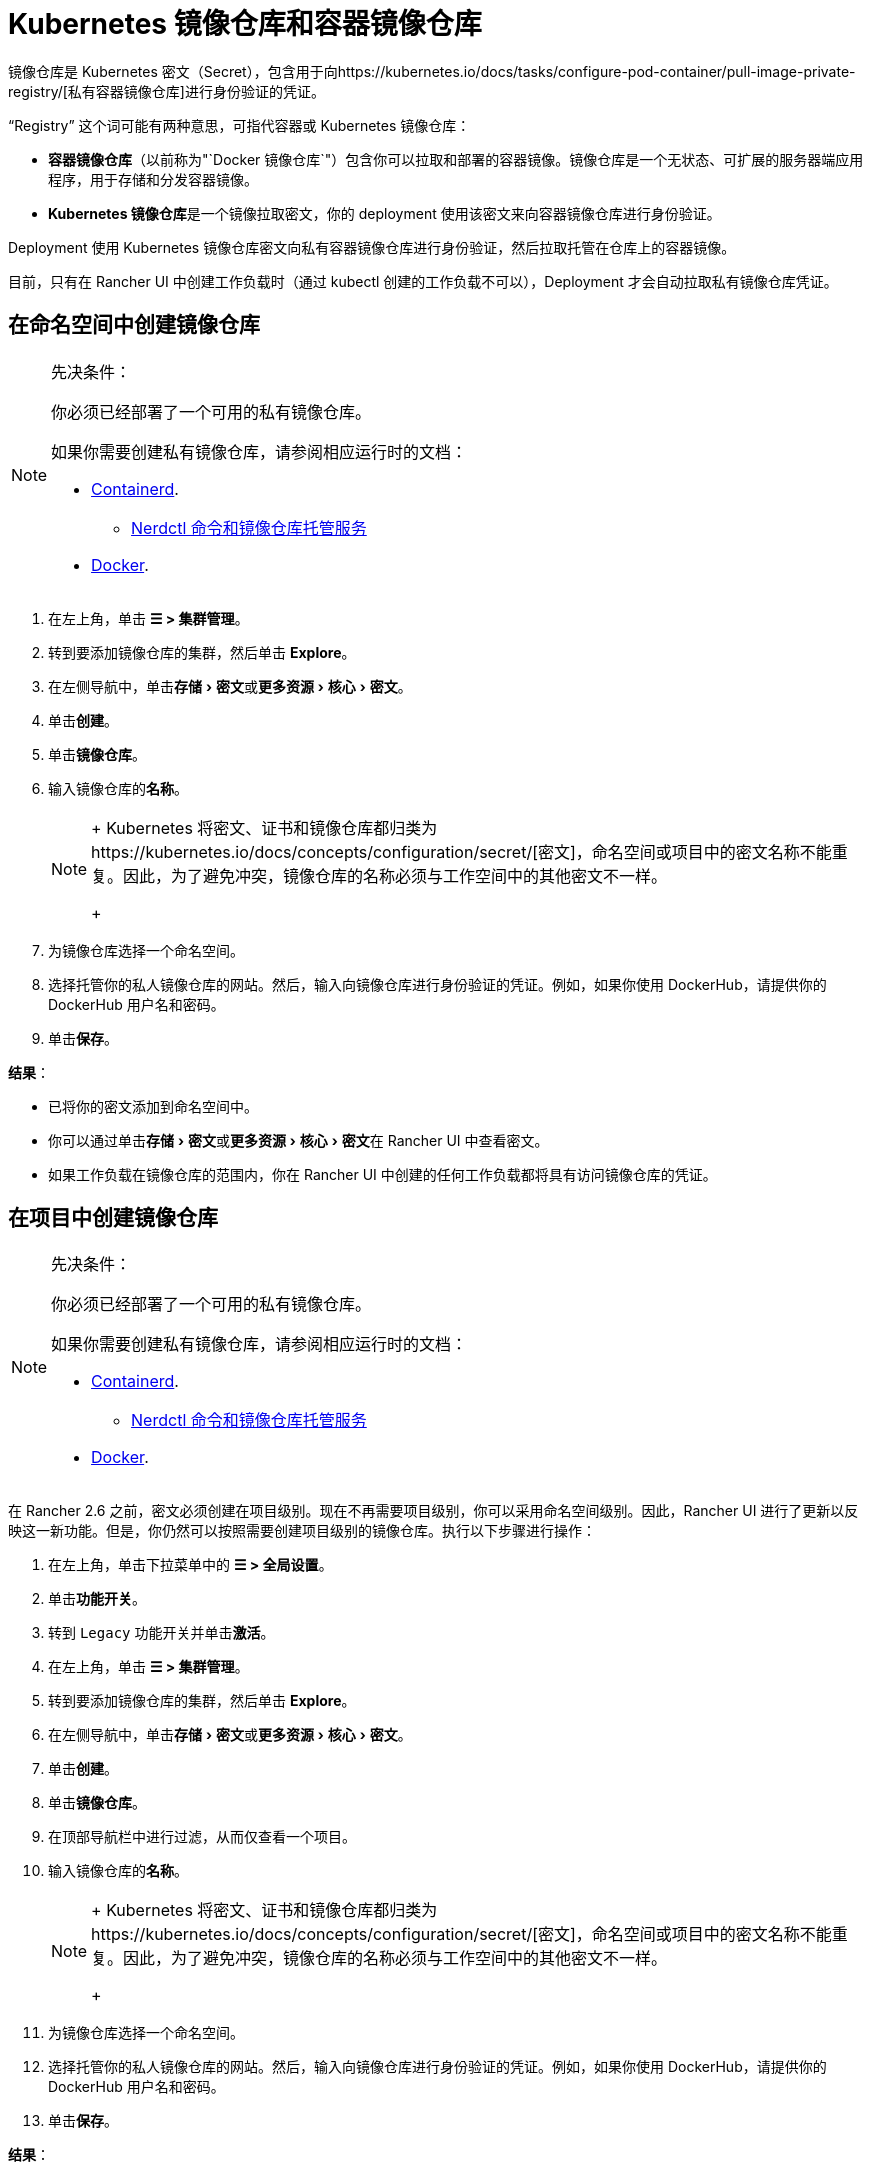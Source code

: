 = Kubernetes 镜像仓库和容器镜像仓库
:description: 了解容器镜像仓库和 Kubernetes 镜像仓库、它们的用例以及如何在 Rancher UI 中使用私有镜像仓库
:experimental:

镜像仓库是 Kubernetes 密文（Secret），包含用于向https://kubernetes.io/docs/tasks/configure-pod-container/pull-image-private-registry/[私有容器镜像仓库]进行身份验证的凭证。

"`Registry`" 这个词可能有两种意思，可指代容器或 Kubernetes 镜像仓库：

* *容器镜像仓库*（以前称为"`Docker 镜像仓库`"）包含你可以拉取和部署的容器镜像。镜像仓库是一个无状态、可扩展的服务器端应用程序，用于存储和分发容器镜像。
* **Kubernetes 镜像仓库**是一个镜像拉取密文，你的 deployment 使用该密文来向容器镜像仓库进行身份验证。

Deployment 使用 Kubernetes 镜像仓库密文向私有容器镜像仓库进行身份验证，然后拉取托管在仓库上的容器镜像。

目前，只有在 Rancher UI 中创建工作负载时（通过 kubectl 创建的工作负载不可以），Deployment 才会自动拉取私有镜像仓库凭证。

== 在命名空间中创建镜像仓库

[NOTE]
.先决条件：
====

你必须已经部署了一个可用的私有镜像仓库。

如果你需要创建私有镜像仓库，请参阅相应运行时的文档：

* https://github.com/containerd/containerd/blob/main/docs/cri/config.md#registry-configuration[Containerd].
 ** https://github.com/containerd/nerdctl/blob/main/docs/registry.md[Nerdctl 命令和镜像仓库托管服务]
* https://docs.docker.com/registry/deploying/[Docker].
====


. 在左上角，单击 *☰ > 集群管理*。
. 转到要添加镜像仓库的集群，然后单击 *Explore*。
. 在左侧导航中，单击menu:存储[密文]或menu:更多资源[核心 > 密文]。
. 单击**创建**。
. 单击**镜像仓库**。
. 输入镜像仓库的**名称**。
+

[NOTE]
====
+
Kubernetes 将密文、证书和镜像仓库都归类为https://kubernetes.io/docs/concepts/configuration/secret/[密文]，命名空间或项目中的密文名称不能重复。因此，为了避免冲突，镜像仓库的名称必须与工作空间中的其他密文不一样。
+
====


. 为镜像仓库选择一个命名空间。
. 选择托管你的私人镜像仓库的网站。然后，输入向镜像仓库进行身份验证的凭证。例如，如果你使用 DockerHub，请提供你的 DockerHub 用户名和密码。
. 单击**保存**。

*结果*：

* 已将你的密文添加到命名空间中。
* 你可以通过单击menu:存储[密文]或menu:更多资源[核心 > 密文]在 Rancher UI 中查看密文。
* 如果工作负载在镜像仓库的范围内，你在 Rancher UI 中创建的任何工作负载都将具有访问镜像仓库的凭证。

== 在项目中创建镜像仓库

[NOTE]
.先决条件：
====

你必须已经部署了一个可用的私有镜像仓库。

如果你需要创建私有镜像仓库，请参阅相应运行时的文档：

* https://github.com/containerd/containerd/blob/main/docs/cri/config.md#registry-configuration[Containerd].
 ** https://github.com/containerd/nerdctl/blob/main/docs/registry.md[Nerdctl 命令和镜像仓库托管服务]
* https://docs.docker.com/registry/deploying/[Docker].
====


在 Rancher 2.6 之前，密文必须创建在项目级别。现在不再需要项目级别，你可以采用命名空间级别。因此，Rancher UI 进行了更新以反映这一新功能。但是，你仍然可以按照需要创建项目级别的镜像仓库。执行以下步骤进行操作：

. 在左上角，单击下拉菜单中的 *☰ > 全局设置*。
. 单击**功能开关**。
. 转到 `Legacy` 功能开关并单击**激活**。
. 在左上角，单击 *☰ > 集群管理*。
. 转到要添加镜像仓库的集群，然后单击 *Explore*。
. 在左侧导航中，单击menu:存储[密文]或menu:更多资源[核心 > 密文]。
. 单击**创建**。
. 单击**镜像仓库**。
. 在顶部导航栏中进行过滤，从而仅查看一个项目。
. 输入镜像仓库的**名称**。
+

[NOTE]
====
+
Kubernetes 将密文、证书和镜像仓库都归类为https://kubernetes.io/docs/concepts/configuration/secret/[密文]，命名空间或项目中的密文名称不能重复。因此，为了避免冲突，镜像仓库的名称必须与工作空间中的其他密文不一样。
+
====


. 为镜像仓库选择一个命名空间。
. 选择托管你的私人镜像仓库的网站。然后，输入向镜像仓库进行身份验证的凭证。例如，如果你使用 DockerHub，请提供你的 DockerHub 用户名和密码。
. 单击**保存**。

*结果*：

* 密文已添加到你选择的项目中。
* 你可以通过单击menu:存储[密文]或menu:更多资源[核心 > 密文]在 Rancher UI 中查看密文。
* 如果工作负载在镜像仓库的范围内，你在 Rancher UI 中创建的任何工作负载都将具有访问镜像仓库的凭证。

[NOTE]
====

local 集群上的项目级别镜像仓库仅在选择单个项目时可见。
====


== 使用私有镜像仓库

你可以通过 Rancher UI 或 `kubectl` 使用私有镜像仓库的镜像来部署工作负载。

=== 在 Rancher UI 中使用私有镜像仓库

要使用私有镜像仓库中的镜像来部署工作负载：

. 在左上角，单击 *☰ > 集群管理*。
. 转到要部署工作负载的集群，然后单击 *Explore*。
. 点击**工作负载**。
. 单击**创建**。
. 选择要创建的工作负载类型。
. 输入工作负载的独特名称，并选择命名空间。
. 在**容器镜像**字段中，输入私有镜像仓库中镜像的路径 URL。例如，如果你的私有镜像仓库位于 Quay.io，你可以使用 `quay.io/<Quay profile name>/<Image name>`。
. 单击**创建**。

*结果*：你的 deployment 能启动，能使用你在 Rancher UI 中添加的私有镜像仓库凭证进行身份验证，并拉取指定的容器镜像。

=== 通过 kubectl 使用私有镜像仓库

使用 ``kubectl``创建工作负载时，你需要配置 pod，从而使其 YAML 具有私有镜像仓库中镜像的路径。如果 Pod 是在 Rancher UI 中创建的，它只会自动获取对私有镜像仓库凭证的访问权限，因此你还必须创建和引用镜像仓库密文。

密文必须创建在部署工作负载的同一命名空间中。

下面是一个示例 `pod.yml`，它用于使用私有镜像仓库的镜像的工作负载。在此示例中，pod 使用来自 Quay.io 的镜像，而且 .yml 指定了镜像的路径。pod 使用存储在名为 `testquay` 的 Kubernetes 密文中的凭证来向镜像仓库进行身份验证，该密文在 `name` 字段的 `spec.imagePullSecrets` 中指定：

[,yaml]
----
apiVersion: v1
kind: Pod
metadata:
  name: private-reg
spec:
  containers:
  - name: private-reg-container
    image: quay.io/<Quay profile name>/<image name>
  imagePullSecrets:
  - name: testquay
----

在此示例中，名为 `testquay` 的密文位于 Default 命名空间中。

你可以通过 `kubectl` 使用私有镜像仓库凭证来创建密文。此命令创建名为 `testquay` 的密文：

----
kubectl create secret docker-registry testquay \
    --docker-server=quay.io \
    --docker-username=<Profile name> \
    --docker-password=<password>
----

要查看密文是如何存储在 Kubernetes 中的，可以使用以下命令：

----
kubectl get secret testquay --output="jsonpath={.data.\.dockerconfigjson}" | base64 --decode
----

结果如下所示：

----
{"auths":{"quay.io":{"username":"<Profile name>","password":"<password>","auth":"c291bXlhbGo6dGVzdGFiYzEyMw=="}}}
----

部署工作负载后，你可以检查镜像是否已拉取成功：

----
kubectl get events
----

结果应如下所示：

----
14s         Normal    Scheduled          Pod    Successfully assigned default/private-reg2 to minikube
11s         Normal    Pulling            Pod    pulling image "quay.io/<Profile name>/<image name>"
10s         Normal    Pulled             Pod    Successfully pulled image "quay.io/<Profile name>/<image name>"
----

有关详细信息，请参阅 Kubernetes 文档中的https://kubernetes.io/docs/tasks/configure-pod-container/pull-image-private-registry/#create-a-pod-that-uses-your-secret[创建使用你密文的 pod]。

